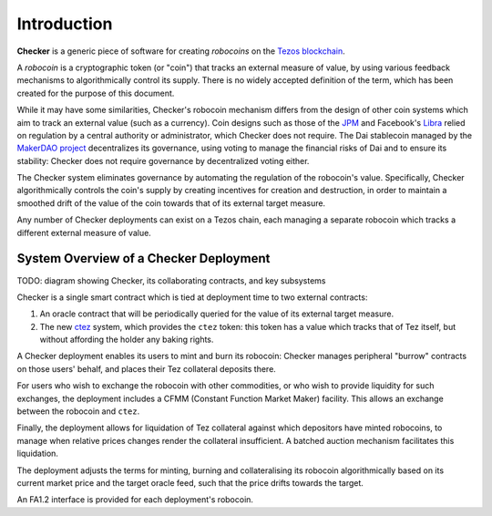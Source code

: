 Introduction
############

.. figure:: https://i.imgur.com/3VmpA2q.jpg
   :alt: a kit

**Checker** is a generic piece of software for creating *robocoins* on
the `Tezos blockchain <https://tezos.com/>`_.

A *robocoin* is a cryptographic token (or "coin") that tracks
an external measure of value, by using various feedback mechanisms to
algorithmically control its supply. There is no widely accepted
definition of the term, which has been created for the purpose of this
document.

While it may have some similarities, Checker's robocoin mechanism
differs from the design of other coin systems which aim to track an
external value (such as a currency). Coin designs such as those of the
`JPM
<https://www.jpmorgan.com/solutions/cib/news/digital-coin-payments>`_
and Facebook's `Libra
<https://www.theguardian.com/technology/2019/jun/18/what-is-libra-facebook-new-cryptocurrency)>`_
relied on regulation by a central authority or administrator, which
Checker does not require. The Dai stablecoin managed by the `MakerDAO
project <https://makerdao.com/en/>`_ decentralizes its governance,
using voting to manage the financial risks of Dai and to ensure its
stability: Checker does not require governance by decentralized voting
either.

The Checker system eliminates governance by automating the regulation
of the robocoin's value. Specifically, Checker algorithmically
controls the coin's supply by creating incentives for creation and
destruction, in order to maintain a smoothed drift of the value of
the coin towards that of its external target measure.

Any number of Checker deployments can exist on a Tezos chain, each
managing a separate robocoin which tracks a different external measure
of value.

System Overview of a Checker Deployment
---------------------------------------

TODO: diagram showing Checker, its collaborating contracts, and key subsystems

Checker is a single smart contract which is tied at deployment time to
two external contracts:

1. An oracle contract that will be periodically queried for the value
   of its external target measure.

2. The new `ctez <https://github.com/tezos-checker/ctez>`_ system,
   which provides the ``ctez`` token: this token has a value which
   tracks that of Tez itself, but without affording the holder any
   baking rights.

A Checker deployment enables its users to mint and burn its robocoin:
Checker manages peripheral "burrow" contracts on those users' behalf, and
places their Tez collateral deposits there.

For users who wish to exchange the robocoin with other commodities, or
who wish to provide liquidity for such exchanges, the deployment
includes a CFMM (Constant Function Market Maker) facility. This allows
an exchange between the robocoin and ``ctez``.

Finally, the deployment allows for liquidation of Tez collateral
against which depositors have minted robocoins, to manage when
relative prices changes render the collateral insufficient. A batched
auction mechanism facilitates this liquidation.

The deployment adjusts the terms for minting, burning and
collateralising its robocoin algorithmically based on its current
market price and the target oracle feed, such that the price drifts
towards the target.

An FA1.2 interface is provided for each deployment's robocoin.
